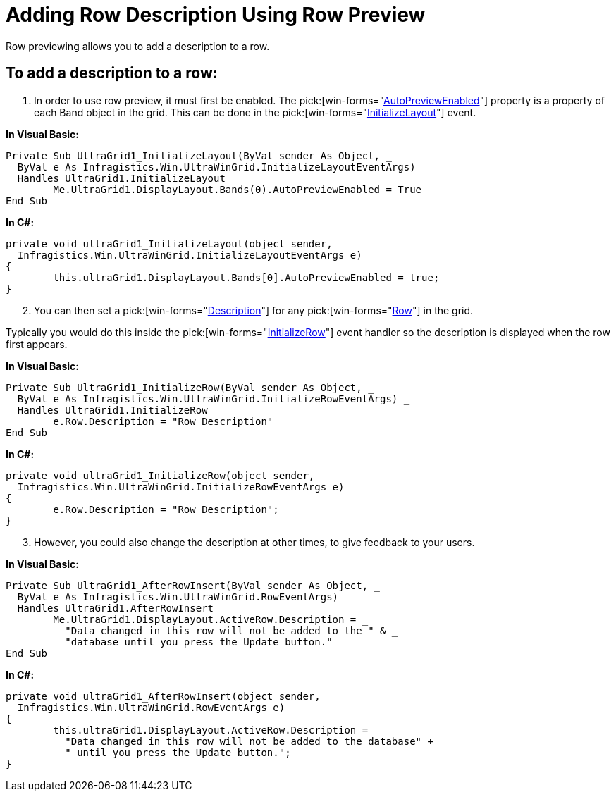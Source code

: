 ﻿////

|metadata|
{
    "name": "wingrid-adding-row-description-using-row-preview",
    "controlName": ["WinGrid"],
    "tags": ["Grids","How Do I"],
    "guid": "{D85B5CF6-0634-4091-A31F-EFA91FA33B6B}",  
    "buildFlags": [],
    "createdOn": "2005-11-07T00:00:00Z"
}
|metadata|
////

= Adding Row Description Using Row Preview

Row previewing allows you to add a description to a row.

== To add a description to a row:

[start=1]
. In order to use row preview, it must first be enabled. The  pick:[win-forms="link:{ApiPlatform}win.ultrawingrid{ApiVersion}~infragistics.win.ultrawingrid.ultragridband~autopreviewenabled.html[AutoPreviewEnabled]"]  property is a property of each Band object in the grid. This can be done in the  pick:[win-forms="link:{ApiPlatform}win.ultrawingrid{ApiVersion}~infragistics.win.ultrawingrid.ultragrid~initializelayout_ev.html[InitializeLayout]"]  event.

*In Visual Basic:*

----
Private Sub UltraGrid1_InitializeLayout(ByVal sender As Object, _
  ByVal e As Infragistics.Win.UltraWinGrid.InitializeLayoutEventArgs) _
  Handles UltraGrid1.InitializeLayout
	Me.UltraGrid1.DisplayLayout.Bands(0).AutoPreviewEnabled = True
End Sub
----

*In C#:*

----
private void ultraGrid1_InitializeLayout(object sender, 
  Infragistics.Win.UltraWinGrid.InitializeLayoutEventArgs e)
{
	this.ultraGrid1.DisplayLayout.Bands[0].AutoPreviewEnabled = true;
}
----

[start=2]
. You can then set a  pick:[win-forms="link:{ApiPlatform}win.ultrawingrid{ApiVersion}~infragistics.win.ultrawingrid.ultragridrow~description.html[Description]"]  for any  pick:[win-forms="link:{ApiPlatform}win.ultrawingrid{ApiVersion}~infragistics.win.ultrawingrid.ultragridrow.html[Row]"]  in the grid.

Typically you would do this inside the  pick:[win-forms="link:{ApiPlatform}win.ultrawingrid{ApiVersion}~infragistics.win.ultrawingrid.ultragrid~initializerow_ev.html[InitializeRow]"]  event handler so the description is displayed when the row first appears.

*In Visual Basic:*

----
Private Sub UltraGrid1_InitializeRow(ByVal sender As Object, _
  ByVal e As Infragistics.Win.UltraWinGrid.InitializeRowEventArgs) _
  Handles UltraGrid1.InitializeRow
	e.Row.Description = "Row Description"
End Sub
----

*In C#:*

----
private void ultraGrid1_InitializeRow(object sender, 
  Infragistics.Win.UltraWinGrid.InitializeRowEventArgs e)
{
	e.Row.Description = "Row Description";
}
----

[start=3]
. However, you could also change the description at other times, to give feedback to your users.

*In Visual Basic:*

----
Private Sub UltraGrid1_AfterRowInsert(ByVal sender As Object, _
  ByVal e As Infragistics.Win.UltraWinGrid.RowEventArgs) _
  Handles UltraGrid1.AfterRowInsert
	Me.UltraGrid1.DisplayLayout.ActiveRow.Description = _
	  "Data changed in this row will not be added to the " & _
	  "database until you press the Update button."
End Sub
----

*In C#:*

----
private void ultraGrid1_AfterRowInsert(object sender, 
  Infragistics.Win.UltraWinGrid.RowEventArgs e)
{
	this.ultraGrid1.DisplayLayout.ActiveRow.Description = 
	  "Data changed in this row will not be added to the database" + 
	  " until you press the Update button.";
}
----